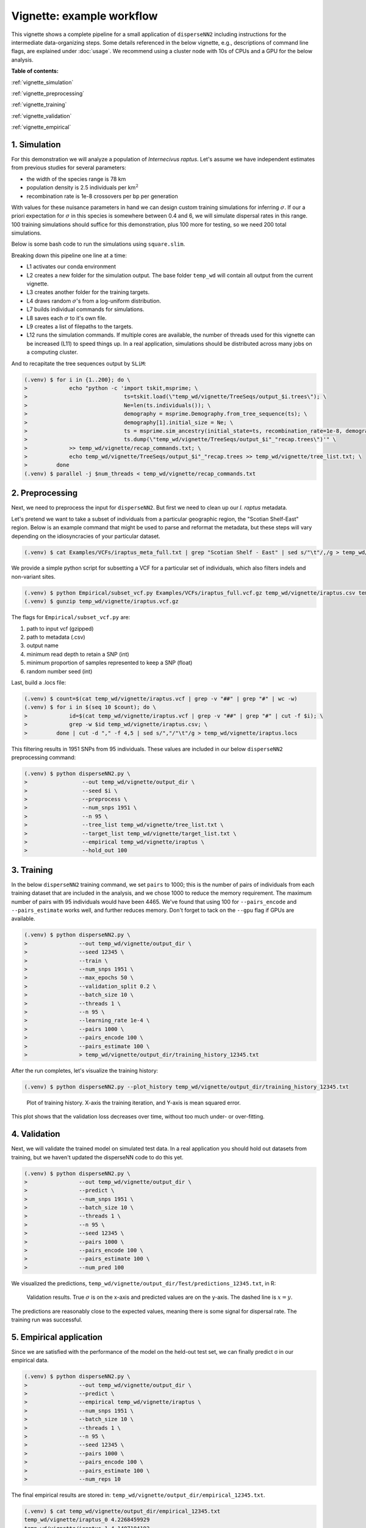 Vignette: example workflow
==========================


This vignette shows a complete pipeline for a small application of ``disperseNN2`` including instructions for the intermediate data-organizing steps. Some details referenced in the below vignette, e.g., descriptions of command line flags, are explained under :doc:`usage`. We recommend using a cluster node with 10s of CPUs and a GPU for the below analysis.



**Table of contents:**

:ref:`vignette_simulation`

:ref:`vignette_preprocessing`

:ref:`vignette_training`

:ref:`vignette_validation`

:ref:`vignette_empirical`

     

.. _vignette_simulation:

1. Simulation
-------------

For this demonstration we will analyze a population of *Internecivus raptus*. Let's assume we have independent estimates from previous studies for several parameters:

- the width of the species range is 78 km
- population density is 2.5 individuals per km\ :math:`^2`
- recombination rate is 1e-8 crossovers per bp per generation

With values for these nuisance parameters in hand we can design custom training simulations for inferring :math:`\sigma`. If our a priori expectation for :math:`\sigma` in this species is somewhere between 0.4 and 6, we will simulate dispersal rates in this range. 100 training simulations should suffice for this demonstration, plus 100 more for testing, so we need 200 total simulations.

Below is some bash code to run the simulations using ``square.slim``. 


.. code-block:: console                         
                :linenos:                       
                                                
                (.venv) $ conda activate disperseNN
                (.venv) $ mkdir -p temp_wd/vignette/TreeSeqs
                (.venv) $ mkdir -p temp_wd/vignette/Targets
		(.venv) $ sigmas=$(python -c 'from scipy.stats import loguniform; import numpy; numpy.random.seed(seed=12345); print(*loguniform.rvs(0.4,6,size=200))')
                (.venv) $ for i in {1..200}; do \
                >             sigma=$(echo $sigmas | awk -v var="$i" '{print $var}'); \
		>             echo "slim -d SEED=$i -d sigma=$sigma -d K=2.5 -d r=1e-8 -d W=78 -d G=1e8 -d maxgens=1000 -d OUTNAME=\"'temp_wd/vignette/TreeSeqs/output'\" SLiM_recipes/square.slim" >> temp_wd/vignette/sim_commands.txt; \
		>             echo $sigma > temp_wd/vignette/Targets/target_$i.txt; \
		>             echo temp_wd/vignette/Targets/target_$i.txt >> temp_wd/vignette/target_list.txt; \
		>         done
		(.venv) $ num_threads=2 # change to number of available cores
		(.venv) $ parallel -j $num_threads < temp_wd/vignette/sim_commands.txt

Breaking down this pipeline one line at a time:

- L1 activates our conda environment
- L2 creates a new folder for the simulation output. The base folder ``temp_wd`` will contain all output from the current vignette.
- L3 creates another folder for the training targets.
- L4 draws random :math:`\sigma`\'s from a log-uniform distribution.
- L7 builds individual commands for simulations.
- L8 saves each :math:`\sigma` to it's own file.
- L9 creates a list of filepaths to the targets.
- L12 runs the simulation commands. If multiple cores are available, the number of threads used for this vignette can be increased (L11) to speed things up. In a real application, simulations should be distributed across many jobs on a computing cluster.

And to recapitate the tree sequences output by ``SLiM``:

.. code-block:: console

		(.venv) $ for i in {1..200}; do \
		>             echo "python -c 'import tskit,msprime; \
		>                              ts=tskit.load(\"temp_wd/vignette/TreeSeqs/output_$i.trees\"); \
		>		               Ne=len(ts.individuals()); \
		>		               demography = msprime.Demography.from_tree_sequence(ts); \
		>		               demography[1].initial_size = Ne; \
		>		               ts = msprime.sim_ancestry(initial_state=ts, recombination_rate=1e-8, demography=demography, start_time=ts.metadata[\"SLiM\"][\"cycle\"],random_seed=$i,); \
		>		               ts.dump(\"temp_wd/vignette/TreeSeqs/output_$i"_"recap.trees\")'" \
		>             >> temp_wd/vignette/recap_commands.txt; \
		>             echo temp_wd/vignette/TreeSeqs/output_$i"_"recap.trees >> temp_wd/vignette/tree_list.txt; \
		>         done   
		(.venv) $ parallel -j $num_threads < temp_wd/vignette/recap_commands.txt











		



.. _vignette_preprocessing:

2. Preprocessing
----------------

Next, we need to preprocess the input for ``disperseNN2``. But first we need to clean up our *I. raptus* metadata.

Let's pretend we want to take a subset of individuals from a particular geographic region, the "Scotian Shelf-East" region. Below is an example command that might be used to parse and reformat the metadata, but these steps will vary depending on the idiosyncracies of your particular dataset. 

.. code-block:: console

		(.venv) $ cat Examples/VCFs/iraptus_meta_full.txt | grep "Scotian Shelf - East" | sed s/"\t"/,/g > temp_wd/vignette/iraptus.csv

We provide a simple python script for subsetting a VCF for a particular set of individuals, which also filters indels and non-variant sites.

.. code-block:: console

		(.venv) $ python Empirical/subset_vcf.py Examples/VCFs/iraptus_full.vcf.gz temp_wd/vignette/iraptus.csv temp_wd/vignette/iraptus.vcf 0 1 12345
		(.venv) $ gunzip temp_wd/vignette/iraptus.vcf.gz

The flags for ``Empirical/subset_vcf.py`` are:

1. path to input vcf (gzipped)
2. path to metadata (.csv)
3. output name
4. minimum read depth to retain a SNP (int)
5. minimum proportion of samples represented to keep a SNP (float)
6. random number seed (int)
		
Last, build a .locs file:

.. code-block:: console                                                                        
                                                                                            
                (.venv) $ count=$(cat temp_wd/vignette/iraptus.vcf | grep -v "##" | grep "#" | wc -w) 
                (.venv) $ for i in $(seq 10 $count); do \                                       
                >             id=$(cat temp_wd/vignette/iraptus.vcf | grep -v "##" | grep "#" | cut -f $i); \
                >             grep -w $id temp_wd/vignette/iraptus.csv; \
                >         done | cut -d "," -f 4,5 | sed s/","/"\t"/g > temp_wd/vignette/iraptus.locs 
		   
This filtering results in 1951 SNPs from 95 individuals. These values are included in our below ``disperseNN2`` preprocessing command:

.. code-block:: console
		
		(.venv) $ python disperseNN2.py \
		>                 --out temp_wd/vignette/output_dir \
		>	          --seed $i \
		>	          --preprocess \
		>	          --num_snps 1951 \
		>	          --n 95 \
		>	          --tree_list temp_wd/vignette/tree_list.txt \
		>	          --target_list temp_wd/vignette/target_list.txt \
		>	          --empirical temp_wd/vignette/iraptus \
		>	          --hold_out 100










   


		       


.. _vignette_training:

3. Training
-----------

In the below ``disperseNN2`` training command, we set ``pairs`` to 1000; this is the number of pairs of individuals from each training dataset that are included in the analysis, and we chose 1000 to reduce the memory requirement. The maximum number of pairs with 95 individuals would have been 4465. We've found that using 100 for ``--pairs_encode`` and ``--pairs_estimate`` works well, and further reduces memory. Don't forget to tack on the ``--gpu`` flag if GPUs are available.

.. code-block:: console

                (.venv) $ python disperseNN2.py \
		>                --out temp_wd/vignette/output_dir \
		> 		 --seed 12345 \
		> 		 --train \
		>                --num_snps 1951 \
		>                --max_epochs 50 \
		>                --validation_split 0.2 \
		>                --batch_size 10 \
		>                --threads 1 \
		>                --n 95 \
		>                --learning_rate 1e-4 \
		>                --pairs 1000 \
		>                --pairs_encode 100 \
		>                --pairs_estimate 100 \
		>		 > temp_wd/vignette/output_dir/training_history_12345.txt

After the run completes, let's visualize the training history:

.. code-block:: console

                (.venv) $ python disperseNN2.py --plot_history temp_wd/vignette/output_dir/training_history_12345.txt
		
.. figure:: training.png
   :scale: 50 %
   :alt: training_plot

   Plot of training history. X-axis the training iteration, and Y-axis is mean squared error.

This plot shows that the validation loss decreases over time, without too much under- or over-fitting.
		





		       






.. _vignette_validation:

4. Validation
-------------

Next, we will validate the trained model on simulated test data. In a real application you should hold out datasets from training, but we haven't updated the disperseNN code to do this yet.

.. code-block:: console

                (.venv) $ python disperseNN2.py \
		>                --out temp_wd/vignette/output_dir \
		>                --predict \
		>                --num_snps 1951 \
		>                --batch_size 10 \
		>                --threads 1 \
		>                --n 95 \
		>                --seed 12345 \
		>                --pairs 1000 \
		>                --pairs_encode 100 \
		>                --pairs_estimate 100 \
		>                --num_pred 100

We visualized the predictions, ``temp_wd/vignette/output_dir/Test/predictions_12345.txt``, in R:
		
.. figure:: results.png
   :scale: 50 %
   :alt: results_plot

   Validation results. True :math:`\sigma` is on the x-axis and predicted values are on the y-axis. The dashed line is :math:`x=y`.
		       
The predictions are reasonably close to the expected values, meaning there is some signal for dispersal rate. The training run was successful.

.. However, we are currently underestimating towards the larger end of the :math:`\sigma` range. This might be alleviated by using (i) a larger training set, (ii) more generatinos spatial, (iii) larger sample size, or (iv) or more SNPs.








.. _vignette_empirical:

5. Empirical application
------------------------

Since we are satisfied with the performance of the model on the held-out test set, we can finally predict σ in our empirical data.

.. code-block:: console

		(.venv) $ python disperseNN2.py \
		>                --out temp_wd/vignette/output_dir \
		>		 --predict \
		>		 --empirical temp_wd/vignette/iraptus \
		>		 --num_snps 1951 \
		>		 --batch_size 10 \
		>		 --threads 1 \
		>		 --n 95 \
		>		 --seed 12345 \
		>                --pairs 1000 \
		>		 --pairs_encode 100 \
		>                --pairs_estimate 100 \
		>                --num_reps 10

The final empirical results are stored in: ``temp_wd/vignette/output_dir/empirical_12345.txt``.

.. code-block:: console

		(.venv) $ cat temp_wd/vignette/output_dir/empirical_12345.txt
		temp_wd/vignette/iraptus_0 4.2268459929
		temp_wd/vignette/iraptus_1 4.1407194192
		temp_wd/vignette/iraptus_2 4.097539774
		temp_wd/vignette/iraptus_3 4.2981321573
		temp_wd/vignette/iraptus_4 4.2558288957
		temp_wd/vignette/iraptus_5 4.5424448525
		temp_wd/vignette/iraptus_6 4.253179034
		temp_wd/vignette/iraptus_7 3.9609131107
		temp_wd/vignette/iraptus_8 4.1268756167
		temp_wd/vignette/iraptus_9 4.1737962439




**Interpretation**.
The output, :math:`\sigma`, is an estimate for the standard deviation of the Gaussian dispersal kernel from our training simulations; in addition, the same parameter is used for the mating distance (and competition distance). Therefore, to get the distance to a random parent, i.e., effective :math:`\sigma`,  we apply a posthoc correction of :math:`\sqrt{\frac{3}{2}} \times \sigma`. In this example, we trained with only 100 generations spatial, hence the dispersal rate estimate reflects demography in the recent past.











